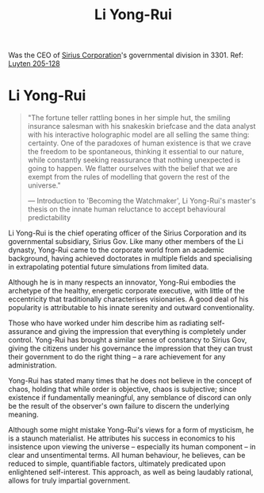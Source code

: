 :PROPERTIES:
:ID:       f0655b3a-aca9-488f-bdb3-c481a42db384
:END:
#+title: Li Yong-Rui
#+filetags: :KnowledgeBase:Codex:Individual:

Was the CEO of [[id:aae70cda-c437-4ffa-ac0a-39703b6aa15a][Sirius Corporation]]'s governmental division in 3301.
Ref: [[id:925073d8-b2b1-4e21-9c3f-e48a37edcf71][Luyten 205-128]]

* Li Yong-Rui

#+begin_quote

  "The fortune teller rattling bones in her simple hut, the smiling
  insurance salesman with his snakeskin briefcase and the data analyst
  with his interactive holographic model are all selling the same thing:
  certainty. One of the paradoxes of human existence is that we crave
  the freedom to be spontaneous, thinking it essential to our nature,
  while constantly seeking reassurance that nothing unexpected is going
  to happen. We flatter ourselves with the belief that we are exempt
  from the rules of modelling that govern the rest of the universe."

  --- Introduction to 'Becoming the Watchmaker', Li Yong-Rui's master's
  thesis on the innate human reluctance to accept behavioural
  predictability
#+end_quote

Li Yong-Rui is the chief operating officer of the Sirius Corporation and
its governmental subsidiary, Sirius Gov. Like many other members of the
Li dynasty, Yong-Rui came to the corporate world from an academic
background, having achieved doctorates in multiple fields and
specialising in extrapolating potential future simulations from limited
data.

Although he is in many respects an innovator, Yong-Rui embodies the
archetype of the healthy, energetic corporate executive, with little of
the eccentricity that traditionally characterises visionaries. A good
deal of his popularity is attributable to his innate serenity and
outward conventionality.

Those who have worked under him describe him as radiating self-assurance
and giving the impression that everything is completely under control.
Yong-Rui has brought a similar sense of constancy to Sirius Gov, giving
the citizens under his governance the impression that they can trust
their government to do the right thing -- a rare achievement for any
administration.

Yong-Rui has stated many times that he does not believe in the concept
of chaos, holding that while order is objective, chaos is subjective;
since existence if fundamentally meaningful, any semblance of discord
can only be the result of the observer's own failure to discern the
underlying meaning.

Although some might mistake Yong-Rui's views for a form of mysticism, he
is a staunch materialist. He attributes his success in economics to his
insistence upon viewing the universe -- especially its human component
-- in clear and unsentimental terms. All human behaviour, he believes,
can be reduced to simple, quantifiable factors, ultimately predicated
upon enlightened self-interest. This approach, as well as being laudably
rational, allows for truly impartial government.
